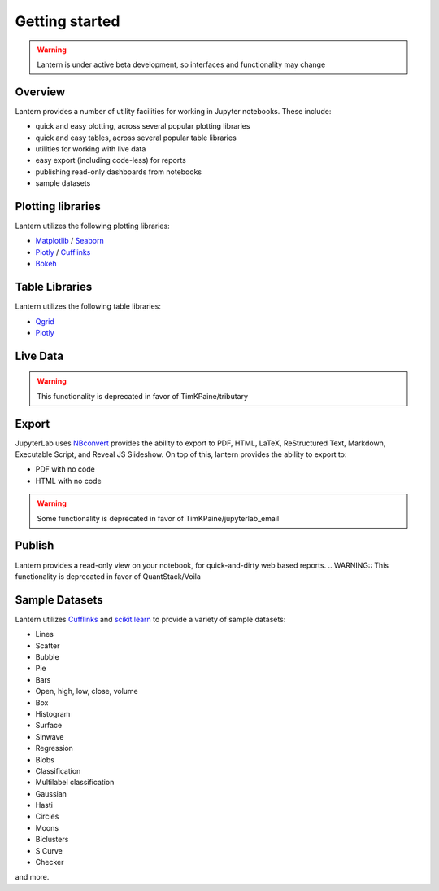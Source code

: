 ===============
Getting started
===============
.. WARNING:: Lantern is under active beta development, so interfaces and functionality may change

Overview
===============
Lantern provides a number of utility facilities for working in Jupyter notebooks. These include:

- quick and easy plotting, across several popular plotting libraries
- quick and easy tables, across several popular table libraries
- utilities for working with live data
- easy export (including code-less) for reports
- publishing read-only dashboards from notebooks
- sample datasets


Plotting libraries
===================
Lantern utilizes the following plotting libraries:

- `Matplotlib <https://matplotlib.org>`_ / `Seaborn <https://seaborn.pydata.org>`_
- `Plotly <https://plot.ly>`_ / `Cufflinks <https://github.com/santosjorge/cufflinks>`_
- `Bokeh <https://bokeh.pydata.org/en/latest/>`_


Table Libraries
================
Lantern utilizes the following table libraries:

- `Qgrid <https://github.com/quantopian/qgrid>`_
- `Plotly <https://plot.ly>`_


Live Data
==========
.. WARNING:: This functionality is deprecated in favor of TimKPaine/tributary


Export
=======
JupyterLab uses `NBconvert <https://nbconvert.readthedocs.io/en/latest/>`_ provides the ability to export to PDF, HTML, LaTeX, ReStructured Text, Markdown, Executable Script, and Reveal JS Slideshow. On top of this, lantern provides the ability to export to:

- PDF with no code
- HTML with no code

.. WARNING:: Some functionality is deprecated in favor of TimKPaine/jupyterlab_email

Publish
========
Lantern provides a read-only view on your notebook, for quick-and-dirty web based reports. 
.. WARNING:: This functionality is deprecated in favor of QuantStack/Voila


Sample Datasets
================
Lantern utilizes `Cufflinks <https://github.com/santosjorge/cufflinks>`_ and `scikit learn <http://scikit-learn.org/stable/>`_ to provide a variety of sample datasets:

- Lines
- Scatter
- Bubble
- Pie
- Bars
- Open, high, low, close, volume
- Box
- Histogram
- Surface
- Sinwave
- Regression
- Blobs
- Classification
- Multilabel classification
- Gaussian
- Hasti
- Circles
- Moons
- Biclusters
- S Curve
- Checker

and more.
